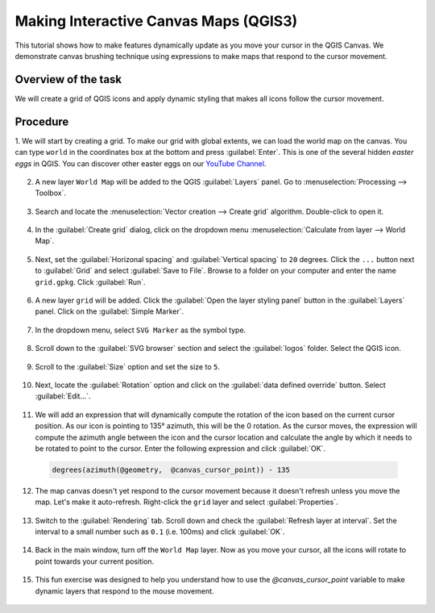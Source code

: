 Making Interactive Canvas Maps (QGIS3)
=====================================

This tutorial shows how to make features dynamically update as you move your cursor in the QGIS Canvas. We demonstrate canvas brushing technique using expressions to make maps that respond to the cursor movement.

Overview of the task
--------------------

We will create a grid of QGIS icons and apply dynamic styling that makes all icons follow the cursor movement.

  .. image:: /static/3/interactive_canvas_maps/images/output.gif
    :align: center
	
    
Procedure
---------

1. We will start by creating a grid. To make our grid with global extents, we can load the world map on the canvas. You can type ``world`` in the coordinates box at the bottom and press :guilabel:`Enter`. 
This is one of the several hidden *easter eggs* in QGIS. You can discover other easter eggs on our `YouTube Channel <https://www.youtube.com/watch?v=3zLb8ar7jvg&list=PLppGmFLhQ1HIqNiNWxVqs5wBLiA_UrKTQ&index=13>`_.

  .. image:: /static/3/interactive_canvas_maps/images/1.png
    :align: center

2. A new layer ``World Map`` will be added to the QGIS :guilabel:`Layers` panel. Go to :menuselection:`Processing --> Toolbox`. 

  .. image:: /static/3/interactive_canvas_maps/images/2.png
    :align: center
    
3. Search and locate the :menuselection:`Vector creation --> Create grid` algorithm. Double-click to open it.

  .. image:: /static/3/interactive_canvas_maps/images/3.png
    :align: center
    
4. In the :guilabel:`Create grid` dialog, click on the dropdown menu :menuselection:`Calculate from layer --> World Map`.

  .. image:: /static/3/interactive_canvas_maps/images/4.png
    :align: center
    
5.  Next, set the :guilabel:`Horizonal spacing` and :guilabel:`Vertical spacing` to ``20`` degrees. Click the ``...`` button next to :guilabel:`Grid` and select :guilabel:`Save to File`. Browse to a folder on your computer and enter the name ``grid.gpkg``. Click :guilabel:`Run`.

  .. image:: /static/3/interactive_canvas_maps/images/5.png
    :align: center
   
6. A new layer ``grid`` will be added. Click the :guilabel:`Open the layer styling panel` button in the :guilabel:`Layers` panel. Click on the :guilabel:`Simple Marker`.

  .. image:: /static/3/interactive_canvas_maps/images/6.png
    :align: center
   
7. In the dropdown menu, select ``SVG Marker`` as the symbol type.

  .. image:: /static/3/interactive_canvas_maps/images/7.png
    :align: center
   
8. Scroll down to the :guilabel:`SVG browser` section and select the :guilabel:`logos` folder. Select the QGIS icon.

  .. image:: /static/3/interactive_canvas_maps/images/8.png
    :align: center
   
9. Scroll to the :guilabel:`Size` option and set the size to ``5``.

  .. image:: /static/3/interactive_canvas_maps/images/9.png
    :align: center
   
10. Next, locate the :guilabel:`Rotation` option and click on the :guilabel:`data defined override` button. Select :guilabel:`Edit...`.

  .. image:: /static/3/interactive_canvas_maps/images/10.png
    :align: center
   
11. We will add an expression that will dynamically compute the rotation of the icon based on the current cursor position. As our icon is pointing to 135° azimuth, this will be the 0 rotation. As the cursor moves, the expression will compute the azimuth angle between the icon and the cursor location and calculate the angle by which it needs to be rotated to point to the cursor. Enter the following expression and click :guilabel:`OK`.

  .. code-block:: none

     degrees(azimuth(@geometry,  @canvas_cursor_point)) - 135

  .. image:: /static/3/interactive_canvas_maps/images/11.png
    :align: center
        
12. The map canvas doesn't yet respond to the cursor movement because it doesn't refresh unless you move the map. Let's make it auto-refresh. Right-click the ``grid`` layer and select :guilabel:`Properties`.

  .. image:: /static/3/interactive_canvas_maps/images/12.png
    :align: center
   
13. Switch to the :guilabel:`Rendering` tab. Scroll down and check the :guilabel:`Refresh layer at interval`. Set the interval to a small number such as ``0.1`` (i.e. 100ms) and click :guilabel:`OK`.

  .. image:: /static/3/interactive_canvas_maps/images/13.png
    :align: center
   
14. Back in the main window, turn off the ``World Map`` layer. Now as you move your cursor, all the icons will rotate to point towards your current position.

  .. image:: /static/3/interactive_canvas_maps/images/14.png
    :align: center
   
15. This fun exercise was designed to help you understand how to use the `@canvas_cursor_point` variable to make dynamic layers that respond to the mouse movement. 

  .. image:: /static/3/interactive_canvas_maps/images/output.gif
    :align: center
   

